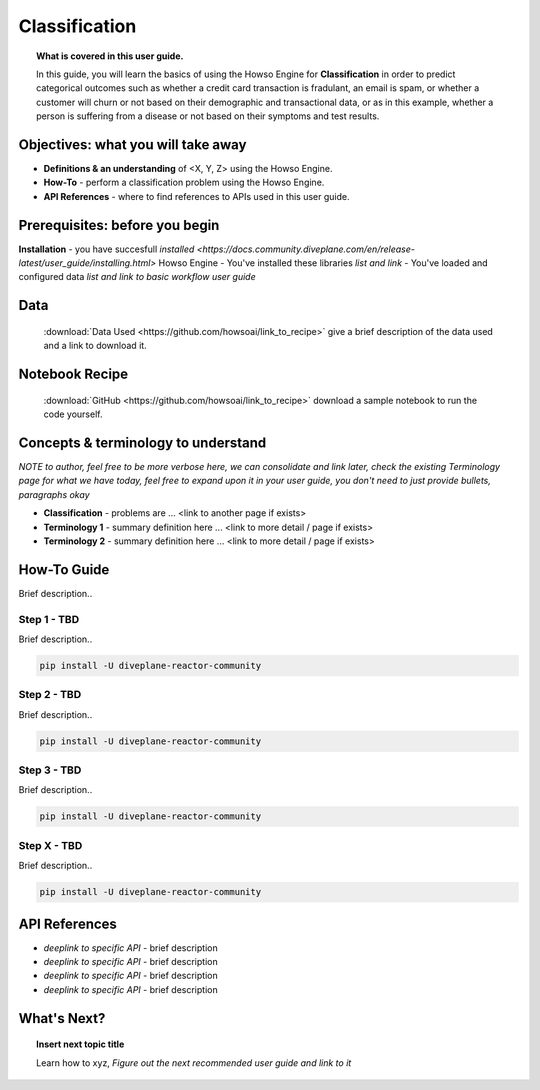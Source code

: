 .. _user_guide_template:

Classification
============
.. topic:: What is covered in this user guide.

   In this guide, you will learn the basics of using the Howso Engine for **Classification** in order to predict categorical outcomes such as whether a credit card transaction is fradulant, an email is spam, or whether a customer will churn or not based on their demographic and transactional data, or as in this example, whether a person is suffering from a disease or not based on their symptoms and test results.  

Objectives: what you will take away
--------------------
- **Definitions & an understanding** of <X, Y, Z> using the Howso Engine.  
- **How-To** - perform a classification problem using the Howso Engine.
- **API References** - where to find references to APIs used in this user guide. 

Prerequisites: before you begin 
--------------------
**Installation** - you have succesfull `installed <https://docs.community.diveplane.com/en/release-latest/user_guide/installing.html>` Howso Engine
- You've installed these libraries *list and link*
- You've loaded and configured data *list and link to basic workflow user guide* 

Data
--------------------
   :download:`Data Used <https://github.com/howsoai/link_to_recipe>` give a brief description of the data used and a link to download it. 

Notebook Recipe
--------------------
   :download:`GitHub <https://github.com/howsoai/link_to_recipe>` download a sample notebook to run the code yourself. 

Concepts & terminology to understand
--------------------
*NOTE to author, feel free to be more verbose here, we can consolidate and link later, check the existing Terminology page for what we have today, feel free to expand upon it in your user guide, you don't need to just provide bullets, paragraphs okay*

- **Classification** - problems are ... <link to another page if exists>
- **Terminology 1** - summary definition here ... <link to more detail / page if exists>
- **Terminology 2** - summary definition here ... <link to more detail / page if exists>


How-To Guide
--------------------
Brief description..

Step 1 - TBD
^^^^^^^^
Brief description..

.. code-block:: bash

    pip install -U diveplane-reactor-community


Step 2 - TBD
^^^^^^^^
Brief description..

.. code-block:: bash

    pip install -U diveplane-reactor-community

Step 3 - TBD
^^^^^^^^
Brief description..

.. code-block:: bash

    pip install -U diveplane-reactor-community


Step X - TBD
^^^^^^^^
Brief description..

.. code-block:: bash

    pip install -U diveplane-reactor-community


API References
--------------------   
- *deeplink to specific API* - brief description
- *deeplink to specific API* - brief description
- *deeplink to specific API* - brief description
- *deeplink to specific API* - brief description


What's Next?
--------------------   
.. topic:: Insert next topic title

   Learn how to xyz, *Figure out the next recommended user guide and link to it* 